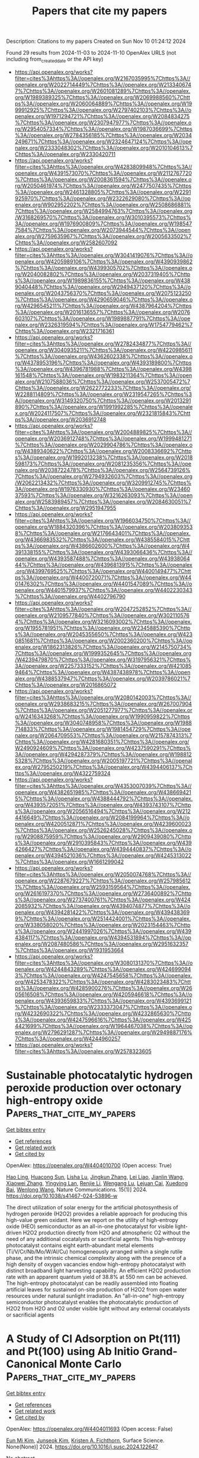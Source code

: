 #+TITLE: Papers that cite my papers
Description: Citations to my papers
Created on Sun Nov 10 01:24:12 2024

Found 29 results from 2024-11-03 to 2024-11-10
OpenAlex URLS (not including from_created_date or the API key)
- [[https://api.openalex.org/works?filter=cites%3Ahttps%3A//openalex.org/W2167035995%7Chttps%3A//openalex.org/W2022714449%7Chttps%3A//openalex.org/W2133406747%7Chttps%3A//openalex.org/W2601081289%7Chttps%3A//openalex.org/W1989389325%7Chttps%3A//openalex.org/W2069988560%7Chttps%3A//openalex.org/W2060064889%7Chttps%3A//openalex.org/W1999912925%7Chttps%3A//openalex.org/W2797402103%7Chttps%3A//openalex.org/W1971294721%7Chttps%3A//openalex.org/W2084834275%7Chttps%3A//openalex.org/W2307947977%7Chttps%3A//openalex.org/W2954057334%7Chttps%3A//openalex.org/W1987036699%7Chttps%3A//openalex.org/W2784356185%7Chttps%3A//openalex.org/W2034249671%7Chttps%3A//openalex.org/W2324647124%7Chttps%3A//openalex.org/W2333048302%7Chttps%3A//openalex.org/W2010104613%7Chttps%3A//openalex.org/W2330420711]]
- [[https://api.openalex.org/works?filter=cites%3Ahttps%3A//openalex.org/W4283809948%7Chttps%3A//openalex.org/W4391573070%7Chttps%3A//openalex.org/W2112767720%7Chttps%3A//openalex.org/W2008361594%7Chttps%3A//openalex.org/W2050461974%7Chttps%3A//openalex.org/W2477507435%7Chttps%3A//openalex.org/W2461328805%7Chttps%3A//openalex.org/W2291925970%7Chttps%3A//openalex.org/W2322629080%7Chttps%3A//openalex.org/W902952202%7Chttps%3A//openalex.org/W2508686881%7Chttps%3A//openalex.org/W2584994763%7Chttps%3A//openalex.org/W3168269570%7Chttps%3A//openalex.org/W3010395573%7Chttps%3A//openalex.org/W1976900809%7Chttps%3A//openalex.org/W1985477584%7Chttps%3A//openalex.org/W2073944544%7Chttps%3A//openalex.org/W2759635967%7Chttps%3A//openalex.org/W2005633502%7Chttps%3A//openalex.org/W2582607092]]
- [[https://api.openalex.org/works?filter=cites%3Ahttps%3A//openalex.org/W3041419076%7Chttps%3A//openalex.org/W4205989106%7Chttps%3A//openalex.org/W4390939862%7Chttps%3A//openalex.org/W4399305702%7Chttps%3A//openalex.org/W2040082802%7Chttps%3A//openalex.org/W2037319405%7Chttps%3A//openalex.org/W1989836155%7Chttps%3A//openalex.org/W4389040448%7Chttps%3A//openalex.org/W2949437120%7Chttps%3A//openalex.org/W2043756370%7Chttps%3A//openalex.org/W2075123250%7Chttps%3A//openalex.org/W4290659046%7Chttps%3A//openalex.org/W4296545211%7Chttps%3A//openalex.org/W4387964204%7Chttps%3A//openalex.org/W2016136557%7Chttps%3A//openalex.org/W2076603107%7Chttps%3A//openalex.org/W1989887791%7Chttps%3A//openalex.org/W2326319594%7Chttps%3A//openalex.org/W1754779462%7Chttps%3A//openalex.org/W2321716361]]
- [[https://api.openalex.org/works?filter=cites%3Ahttps%3A//openalex.org/W2782434877%7Chttps%3A//openalex.org/W3040935211%7Chttps%3A//openalex.org/W4220985611%7Chttps%3A//openalex.org/W4362602338%7Chttps%3A//openalex.org/W4378953196%7Chttps%3A//openalex.org/W4393189800%7Chttps%3A//openalex.org/W4396781988%7Chttps%3A//openalex.org/W4398161548%7Chttps%3A//openalex.org/W1983211364%7Chttps%3A//openalex.org/W2107588036%7Chttps%3A//openalex.org/W2537005472%7Chttps%3A//openalex.org/W2622772233%7Chttps%3A//openalex.org/W2288114809%7Chttps%3A//openalex.org/W2319547265%7Chttps%3A//openalex.org/W3149320750%7Chttps%3A//openalex.org/W2013291890%7Chttps%3A//openalex.org/W1991992285%7Chttps%3A//openalex.org/W2024117507%7Chttps%3A//openalex.org/W2321815843%7Chttps%3A//openalex.org/W2036912748]]
- [[https://api.openalex.org/works?filter=cites%3Ahttps%3A//openalex.org/W2004889825%7Chttps%3A//openalex.org/W2036912748%7Chttps%3A//openalex.org/W1999481271%7Chttps%3A//openalex.org/W2029904786%7Chttps%3A//openalex.org/W4389340622%7Chttps%3A//openalex.org/W2008336692%7Chttps%3A//openalex.org/W1992013238%7Chttps%3A//openalex.org/W2018598173%7Chttps%3A//openalex.org/W2081235356%7Chttps%3A//openalex.org/W2038722478%7Chttps%3A//openalex.org/W2564739126%7Chttps%3A//openalex.org/W2794932603%7Chttps%3A//openalex.org/W2062213432%7Chttps%3A//openalex.org/W3209912745%7Chttps%3A//openalex.org/W1976330930%7Chttps%3A//openalex.org/W2346037593%7Chttps%3A//openalex.org/W3216263093%7Chttps%3A//openalex.org/W2583989457%7Chttps%3A//openalex.org/W2084630051%7Chttps%3A//openalex.org/W2951947955]]
- [[https://api.openalex.org/works?filter=cites%3Ahttps%3A//openalex.org/W1966034750%7Chttps%3A//openalex.org/W1884320396%7Chttps%3A//openalex.org/W2038093538%7Chttps%3A//openalex.org/W2176643401%7Chttps%3A//openalex.org/W4366983532%7Chttps%3A//openalex.org/W4385584015%7Chttps%3A//openalex.org/W4386602600%7Chttps%3A//openalex.org/W4391338155%7Chttps%3A//openalex.org/W4393066436%7Chttps%3A//openalex.org/W4393587488%7Chttps%3A//openalex.org/W4393806444%7Chttps%3A//openalex.org/W4396813915%7Chttps%3A//openalex.org/W4399769525%7Chttps%3A//openalex.org/W4400149477%7Chttps%3A//openalex.org/W4400720071%7Chttps%3A//openalex.org/W4401476302%7Chttps%3A//openalex.org/W4401547089%7Chttps%3A//openalex.org/W4401579937%7Chttps%3A//openalex.org/W4402230343%7Chttps%3A//openalex.org/W4402796790]]
- [[https://api.openalex.org/works?filter=cites%3Ahttps%3A//openalex.org/W2047252852%7Chttps%3A//openalex.org/W2109577840%7Chttps%3A//openalex.org/W3021105764%7Chttps%3A//openalex.org/W3216093002%7Chttps%3A//openalex.org/W1955781951%7Chttps%3A//openalex.org/W2345885390%7Chttps%3A//openalex.org/W2045355650%7Chttps%3A//openalex.org/W4230851681%7Chttps%3A//openalex.org/W2002360200%7Chttps%3A//openalex.org/W1862313826%7Chttps%3A//openalex.org/W2145750734%7Chttps%3A//openalex.org/W1999352645%7Chttps%3A//openalex.org/W4239479870%7Chttps%3A//openalex.org/W3197956321%7Chttps%3A//openalex.org/W2257333152%7Chttps%3A//openalex.org/W4210859464%7Chttps%3A//openalex.org/W4387438978%7Chttps%3A//openalex.org/W4388537947%7Chttps%3A//openalex.org/W2039786021%7Chttps%3A//openalex.org/W2016865072]]
- [[https://api.openalex.org/works?filter=cites%3Ahttps%3A//openalex.org/W2080142003%7Chttps%3A//openalex.org/W2938683215%7Chttps%3A//openalex.org/W267007904%7Chttps%3A//openalex.org/W2051277977%7Chttps%3A//openalex.org/W2416343268%7Chttps%3A//openalex.org/W1990959822%7Chttps%3A//openalex.org/W3040748958%7Chttps%3A//openalex.org/W1988714833%7Chttps%3A//openalex.org/W1981454729%7Chttps%3A//openalex.org/W2064709553%7Chttps%3A//openalex.org/W2157874313%7Chttps%3A//openalex.org/W4281680351%7Chttps%3A//openalex.org/W2490924609%7Chttps%3A//openalex.org/W4237590291%7Chttps%3A//openalex.org/W4294287379%7Chttps%3A//openalex.org/W1988125328%7Chttps%3A//openalex.org/W2005197721%7Chttps%3A//openalex.org/W2795250219%7Chttps%3A//openalex.org/W4394406137%7Chttps%3A//openalex.org/W4322759324]]
- [[https://api.openalex.org/works?filter=cites%3Ahttps%3A//openalex.org/W4353007039%7Chttps%3A//openalex.org/W4382651985%7Chttps%3A//openalex.org/W4386694215%7Chttps%3A//openalex.org/W4388444792%7Chttps%3A//openalex.org/W4393572051%7Chttps%3A//openalex.org/W4393743107%7Chttps%3A//openalex.org/W2056516494%7Chttps%3A//openalex.org/W2124416649%7Chttps%3A//openalex.org/W2084199964%7Chttps%3A//openalex.org/W4200512871%7Chttps%3A//openalex.org/W4239600023%7Chttps%3A//openalex.org/W2526245028%7Chttps%3A//openalex.org/W2908875959%7Chttps%3A//openalex.org/W2909439080%7Chttps%3A//openalex.org/W2910395843%7Chttps%3A//openalex.org/W4394266427%7Chttps%3A//openalex.org/W4394440837%7Chttps%3A//openalex.org/W4394521036%7Chttps%3A//openalex.org/W4245313022%7Chttps%3A//openalex.org/W1661299042]]
- [[https://api.openalex.org/works?filter=cites%3Ahttps%3A//openalex.org/W2050074768%7Chttps%3A//openalex.org/W2287679227%7Chttps%3A//openalex.org/W2579856121%7Chttps%3A//openalex.org/W2593159564%7Chttps%3A//openalex.org/W2616197370%7Chttps%3A//openalex.org/W2736400892%7Chttps%3A//openalex.org/W2737400761%7Chttps%3A//openalex.org/W4242085932%7Chttps%3A//openalex.org/W4394074877%7Chttps%3A//openalex.org/W4394281422%7Chttps%3A//openalex.org/W4394383699%7Chttps%3A//openalex.org/W2514424001%7Chttps%3A//openalex.org/W338058020%7Chttps%3A//openalex.org/W2023154463%7Chttps%3A//openalex.org/W2441997026%7Chttps%3A//openalex.org/W4394384117%7Chttps%3A//openalex.org/W4394531894%7Chttps%3A//openalex.org/W2087480586%7Chttps%3A//openalex.org/W2951632357%7Chttps%3A//openalex.org/W1931953664]]
- [[https://api.openalex.org/works?filter=cites%3Ahttps%3A//openalex.org/W3080131370%7Chttps%3A//openalex.org/W4244843289%7Chttps%3A//openalex.org/W4246990943%7Chttps%3A//openalex.org/W4247545658%7Chttps%3A//openalex.org/W4253478322%7Chttps%3A//openalex.org/W4283023483%7Chttps%3A//openalex.org/W4285900276%7Chttps%3A//openalex.org/W2605616508%7Chttps%3A//openalex.org/W4205946618%7Chttps%3A//openalex.org/W4393659833%7Chttps%3A//openalex.org/W4393699121%7Chttps%3A//openalex.org/W2333373047%7Chttps%3A//openalex.org/W4232690322%7Chttps%3A//openalex.org/W4232865630%7Chttps%3A//openalex.org/W4247596616%7Chttps%3A//openalex.org/W4254421699%7Chttps%3A//openalex.org/W1964467038%7Chttps%3A//openalex.org/W2796291287%7Chttps%3A//openalex.org/W2949887176%7Chttps%3A//openalex.org/W4244960257]]
- [[https://api.openalex.org/works?filter=cites%3Ahttps%3A//openalex.org/W2578323605]]

* Sustainable photocatalytic hydrogen peroxide production over octonary high-entropy oxide  :Papers_that_cite_my_papers:
:PROPERTIES:
:UUID: https://openalex.org/W4404010700
:TOPICS: Photocatalytic Materials for Solar Energy Conversion, Catalytic Nanomaterials, Electrocatalysis for Energy Conversion
:PUBLICATION_DATE: 2024-11-03
:END:    
    
[[elisp:(doi-add-bibtex-entry "https://doi.org/10.1038/s41467-024-53896-w")][Get bibtex entry]] 

- [[elisp:(progn (xref--push-markers (current-buffer) (point)) (oa--referenced-works "https://openalex.org/W4404010700"))][Get references]]
- [[elisp:(progn (xref--push-markers (current-buffer) (point)) (oa--related-works "https://openalex.org/W4404010700"))][Get related work]]
- [[elisp:(progn (xref--push-markers (current-buffer) (point)) (oa--cited-by-works "https://openalex.org/W4404010700"))][Get cited by]]

OpenAlex: https://openalex.org/W4404010700 (Open access: True)
    
[[https://openalex.org/A5102660473][Hao Ling]], [[https://openalex.org/A5081499443][Huacong Sun]], [[https://openalex.org/A5100969022][Lisha Lu]], [[https://openalex.org/A5052843240][Jingkun Zhang]], [[https://openalex.org/A5101643931][Lei Liao]], [[https://openalex.org/A5100736608][Jianlin Wang]], [[https://openalex.org/A5100353428][Xiaowei Zhang]], [[https://openalex.org/A5102018059][Yingying Lan]], [[https://openalex.org/A5100442491][Renjie Li]], [[https://openalex.org/A5042364296][Wengang Lu]], [[https://openalex.org/A5073694478][Lejuan Cai]], [[https://openalex.org/A5077235314][Xuedong Bai]], [[https://openalex.org/A5100344691][Wenlong Wang]], Nature Communications. 15(1)] 2024. https://doi.org/10.1038/s41467-024-53896-w 
     
The direct utilization of solar energy for the artificial photosynthesis of hydrogen peroxide (H2O2) provides a reliable approach for producing this high-value green oxidant. Here we report on the utility of high-entropy oxide (HEO) semiconductor as an all-in-one photocatalyst for visible light-driven H2O2 production directly from H2O and atmospheric O2 without the need of any additional cocatalysts or sacrificial agents. This high-entropy photocatalyst contains eight earth-abundant metal elements (Ti/V/Cr/Nb/Mo/W/Al/Cu) homogeneously arranged within a single rutile phase, and the intrinsic chemical complexity along with the presence of a high density of oxygen vacancies endow high-entropy photocatalyst with distinct broadband light harvesting capability. An efficient H2O2 production rate with an apparent quantum yield of 38.8% at 550 nm can be achieved. The high-entropy photocatalyst can be readily assembled into floating artificial leaves for sustained on-site production of H2O2 from open water resources under natural sunlight irradiation. An "all-in-one" high-entropy semiconductor photocatalyst enables the photocatalytic production of H2O2 from H2O and O2 under visible light without any external cocatalysts or sacrificial agents    

    

* A Study of Cl Adsorption on Pt(111) and Pt(100) using Ab Initio Grand-Canonical Monte Carlo  :Papers_that_cite_my_papers:
:PROPERTIES:
:UUID: https://openalex.org/W4404011693
:TOPICS: Advancements in Density Functional Theory, Catalytic Nanomaterials, Nanomaterials and Nanotechnology Research
:PUBLICATION_DATE: 2024-11-01
:END:    
    
[[elisp:(doi-add-bibtex-entry "https://doi.org/10.1016/j.susc.2024.122647")][Get bibtex entry]] 

- [[elisp:(progn (xref--push-markers (current-buffer) (point)) (oa--referenced-works "https://openalex.org/W4404011693"))][Get references]]
- [[elisp:(progn (xref--push-markers (current-buffer) (point)) (oa--related-works "https://openalex.org/W4404011693"))][Get related work]]
- [[elisp:(progn (xref--push-markers (current-buffer) (point)) (oa--cited-by-works "https://openalex.org/W4404011693"))][Get cited by]]

OpenAlex: https://openalex.org/W4404011693 (Open access: False)
    
[[https://openalex.org/A5100656601][Eun Mi Kim]], [[https://openalex.org/A5100698868][Junseok Kim]], [[https://openalex.org/A5068546520][Kristen A. Fichthorn]], Surface Science. None(None)] 2024. https://doi.org/10.1016/j.susc.2024.122647 
     
No abstract    

    

* Establishing Key Process Design Considerations for Carbon Capture, Utilization and Storage (CCUS) Towards Decarbonization of Existing Assets Operations  :Papers_that_cite_my_papers:
:PROPERTIES:
:UUID: https://openalex.org/W4404014042
:TOPICS: Carbon Dioxide Capture and Storage Technologies, Catalytic Carbon Dioxide Hydrogenation, Membrane Gas Separation Technology
:PUBLICATION_DATE: 2024-11-04
:END:    
    
[[elisp:(doi-add-bibtex-entry "https://doi.org/10.2118/221884-ms")][Get bibtex entry]] 

- [[elisp:(progn (xref--push-markers (current-buffer) (point)) (oa--referenced-works "https://openalex.org/W4404014042"))][Get references]]
- [[elisp:(progn (xref--push-markers (current-buffer) (point)) (oa--related-works "https://openalex.org/W4404014042"))][Get related work]]
- [[elisp:(progn (xref--push-markers (current-buffer) (point)) (oa--cited-by-works "https://openalex.org/W4404014042"))][Get cited by]]

OpenAlex: https://openalex.org/W4404014042 (Open access: False)
    
[[https://openalex.org/A5033238521][Muhammad Zakwan Mohd Sahak]], [[https://openalex.org/A5068586989][Masniroszaime Md Zain]], [[https://openalex.org/A5015143523][Azila Alias]], [[https://openalex.org/A5073127708][Muhammad Yazid Bin Zulkifli]], [[https://openalex.org/A5028846514][Sohrab Rohani]], [[https://openalex.org/A5028065244][Khairul Rostani]], No host. None(None)] 2024. https://doi.org/10.2118/221884-ms 
     
Abstract With the net zero emission (NZE) commitment by 2050 following COP26 being pledged by country and industrial leaders, the technology focus for CCUS has shifted from high-CO2 gas field development to also include capturing CO2 from other industrial emission sources e.g. flaring and gas turbines. With the expanding scopes, careful consideration especially from process design perspective needs to be taken to ensure the overall CCUS conceptual design is techno-commercially feasible and viable to meet the CCUS end target and NZE aspiration in the long term. Process design intent shall start with the input-output specifications, where main input specifications would be looking at source or CCUS fluid (e.g. gas field/flare stack etc.) which will determine the type of CO2 capture technology required. Target output usage (storage/ utilization) will affect the tail-end process design, since both require different process setup. Other considerations would also be: (1) location (onshore vs offshore) which will affect the facilities network and logistics, (2) contaminants such as SOx and NOx which will determine other treatment requirements and affect the final use of the separated CO2-rich stream (utilization, storage strategy), and (3) material selection for the mixed contaminants stream. Depending on the concentration of CO2 in the source, a series of treatment steps may be required to get the optimum recovery for further utilization and storage. The presence of other contaminants is also discussed, which may affect the overall CCUS processes. Method to either utilize the separated CO2 stream or injection to reservoir for storage is also explored. An integrated approach is required to ensure a successful CCUS process design from start to end. Challenges and lesson-learnt from a conceptual CCUS system are analyzed including technology maturation, presence of other contaminants and final use of CO2-based products/storage. The technical and commercial aspects associated with each technology are also addressed. Key design elements are proposed with aspiration of a successful CCUS implementation in reducing future carbon footprint and realizing NZE aspiration and decarbonization goal, requiring planning for end-to-end solutions.    

    

* Margaret: Streamlining Research Productivity Analysis in Colombia with an R Package for GrupLAC Integration  :Papers_that_cite_my_papers:
:PROPERTIES:
:UUID: https://openalex.org/W4404027754
:TOPICS: Bibliometric Analysis and Research Evaluation, Impact of Big Data Analytics on Business Performance
:PUBLICATION_DATE: 2024-11-04
:END:    
    
[[elisp:(doi-add-bibtex-entry "https://doi.org/10.29173/istl2777")][Get bibtex entry]] 

- [[elisp:(progn (xref--push-markers (current-buffer) (point)) (oa--referenced-works "https://openalex.org/W4404027754"))][Get references]]
- [[elisp:(progn (xref--push-markers (current-buffer) (point)) (oa--related-works "https://openalex.org/W4404027754"))][Get related work]]
- [[elisp:(progn (xref--push-markers (current-buffer) (point)) (oa--cited-by-works "https://openalex.org/W4404027754"))][Get cited by]]

OpenAlex: https://openalex.org/W4404027754 (Open access: True)
    
[[https://openalex.org/A5065807756][Sebastián Robledo]], [[https://openalex.org/A5099106189][Bryan Arias]], [[https://openalex.org/A5060984514][C García]], [[https://openalex.org/A5062450951][Ingrid Durley Torres]], [[https://openalex.org/A5085239964][Martha Zuluaga]], Issues in Science and Technology Librarianship. None(108)] 2024. https://doi.org/10.29173/istl2777 
     
Margaret is an advanced R package designed to systematically extract and consolidate data pertaining to research outputs (such as publications, books, book chapters, and conference presentations) of scientific groups from the GrupLAC platform, an online application managed by Minciencias in Colombia for the registration and updating of researcher and research group information in the fields of science, technology, and innovation. The challenge of monitoring and evaluating scientific production across various web platforms presents a substantial barrier to universities in tracking their contributions effectively. To address this challenge, Margaret accepts a designated list of links corresponding to university-affiliated research groups within GrupLAC. Utilizing web-scraping techniques, the package retrieves and compiles this data into a comprehensive XLSX file. This file encompasses information across 51 distinct categories of research products, enabling research directors to meticulously assess, monitor, and enhance various strategies that aim to augment the production, quality, and impact of scientific outputs. The Shiny application is publicly accessible and can be accessed via the following link: https://ucatolicaluisamigo-investigaciones.shinyapps.io/margaret/    

    

* Nucleotide coordinated polymers, a ROS-based immunomodulatory antimicrobial, doubly kill Pseudomonas aeruginosa biofilms of implant infections  :Papers_that_cite_my_papers:
:PROPERTIES:
:UUID: https://openalex.org/W4404028972
:TOPICS: Nanomaterials with Enzyme-Like Characteristics, Nanotechnology and Imaging for Cancer Therapy and Diagnosis, DNA Nanotechnology and Bioanalytical Applications
:PUBLICATION_DATE: 2024-11-04
:END:    
    
[[elisp:(doi-add-bibtex-entry "https://doi.org/10.1016/j.bioactmat.2024.10.026")][Get bibtex entry]] 

- [[elisp:(progn (xref--push-markers (current-buffer) (point)) (oa--referenced-works "https://openalex.org/W4404028972"))][Get references]]
- [[elisp:(progn (xref--push-markers (current-buffer) (point)) (oa--related-works "https://openalex.org/W4404028972"))][Get related work]]
- [[elisp:(progn (xref--push-markers (current-buffer) (point)) (oa--cited-by-works "https://openalex.org/W4404028972"))][Get cited by]]

OpenAlex: https://openalex.org/W4404028972 (Open access: False)
    
[[https://openalex.org/A5002312094][Jinghuang Chen]], [[https://openalex.org/A5058226962][XiaoChen Tang]], [[https://openalex.org/A5065359067][Qihan Sun]], [[https://openalex.org/A5045337635][Xin Ji]], [[https://openalex.org/A5100663086][Xingbo Wang]], [[https://openalex.org/A5100634502][Zhendong Liu]], [[https://openalex.org/A5072813429][Xu Dong Zhang]], [[https://openalex.org/A5102223775][Hai-Jiao Xu]], [[https://openalex.org/A5101411514][Fan Yang]], [[https://openalex.org/A5100428994][Jian Sun]], [[https://openalex.org/A5089150493][Xiurong Yang]], Bioactive Materials. 44(None)] 2024. https://doi.org/10.1016/j.bioactmat.2024.10.026 
     
No abstract    

    

* Point-defect-induced electronic polarization to enhance H* generation for removal of bisphenol A  :Papers_that_cite_my_papers:
:PROPERTIES:
:UUID: https://openalex.org/W4404029498
:TOPICS: Photocatalytic Materials for Solar Energy Conversion, Catalytic Nanomaterials, Electrocatalysis for Energy Conversion
:PUBLICATION_DATE: 2024-11-01
:END:    
    
[[elisp:(doi-add-bibtex-entry "https://doi.org/10.1016/j.renene.2024.121814")][Get bibtex entry]] 

- [[elisp:(progn (xref--push-markers (current-buffer) (point)) (oa--referenced-works "https://openalex.org/W4404029498"))][Get references]]
- [[elisp:(progn (xref--push-markers (current-buffer) (point)) (oa--related-works "https://openalex.org/W4404029498"))][Get related work]]
- [[elisp:(progn (xref--push-markers (current-buffer) (point)) (oa--cited-by-works "https://openalex.org/W4404029498"))][Get cited by]]

OpenAlex: https://openalex.org/W4404029498 (Open access: False)
    
[[https://openalex.org/A5065742052][Huajing Zhou]], [[https://openalex.org/A5006253584][T.J. Li]], [[https://openalex.org/A5058651060][F M Zhang]], [[https://openalex.org/A5016826197][Faze Chen]], [[https://openalex.org/A5021934241][Zilian Liu]], [[https://openalex.org/A5101542092][Rongrong Miao]], [[https://openalex.org/A5022951306][Qingqing Guan]], [[https://openalex.org/A5101298125][Lingxiang Zhao]], [[https://openalex.org/A5081569981][Liang He]], Renewable Energy. None(None)] 2024. https://doi.org/10.1016/j.renene.2024.121814 
     
No abstract    

    

* Microenvironment regulation to synthesize sub-3 nm Pt-based high-entropy alloy nanoparticles enabling compressed lattice to boost electrocatalysis  :Papers_that_cite_my_papers:
:PROPERTIES:
:UUID: https://openalex.org/W4404032861
:TOPICS: Electrocatalysis for Energy Conversion, High-Entropy Alloys: Novel Designs and Properties, Memristive Devices for Neuromorphic Computing
:PUBLICATION_DATE: 2024-11-01
:END:    
    
[[elisp:(doi-add-bibtex-entry "https://doi.org/10.1016/j.apcatb.2024.124775")][Get bibtex entry]] 

- [[elisp:(progn (xref--push-markers (current-buffer) (point)) (oa--referenced-works "https://openalex.org/W4404032861"))][Get references]]
- [[elisp:(progn (xref--push-markers (current-buffer) (point)) (oa--related-works "https://openalex.org/W4404032861"))][Get related work]]
- [[elisp:(progn (xref--push-markers (current-buffer) (point)) (oa--cited-by-works "https://openalex.org/W4404032861"))][Get cited by]]

OpenAlex: https://openalex.org/W4404032861 (Open access: False)
    
[[https://openalex.org/A5102907838][Zhiyin Huang]], [[https://openalex.org/A5091031730][Yuqin Peng]], [[https://openalex.org/A5102611717][Lixin Xing]], [[https://openalex.org/A5000314937][M. Xu]], [[https://openalex.org/A5062822344][Meng Fang]], [[https://openalex.org/A5090943778][Huiqi Xie]], [[https://openalex.org/A5100730420][Jiamin Li]], [[https://openalex.org/A5060114892][Yangdong Zhou]], [[https://openalex.org/A5112882330][Puwei Wu]], [[https://openalex.org/A5100387097][Ning Wang]], [[https://openalex.org/A5049507054][Chunmei Tang]], [[https://openalex.org/A5000272762][Mingjie Wu]], [[https://openalex.org/A5019056876][Liguang Wang]], [[https://openalex.org/A5010821432][Siyu Ye]], [[https://openalex.org/A5050325200][Lei Du]], Applied Catalysis B Environment and Energy. None(None)] 2024. https://doi.org/10.1016/j.apcatb.2024.124775 
     
No abstract    

    

* Highly Accurate and Robust Constraint-Based Orbital-Optimized Core Excitations  :Papers_that_cite_my_papers:
:PROPERTIES:
:UUID: https://openalex.org/W4404033915
:TOPICS: Advancements in Density Functional Theory, Surface Analysis and Electron Spectroscopy Techniques, Accelerating Materials Innovation through Informatics
:PUBLICATION_DATE: 2024-11-04
:END:    
    
[[elisp:(doi-add-bibtex-entry "https://doi.org/10.1021/acs.jpca.4c04139")][Get bibtex entry]] 

- [[elisp:(progn (xref--push-markers (current-buffer) (point)) (oa--referenced-works "https://openalex.org/W4404033915"))][Get references]]
- [[elisp:(progn (xref--push-markers (current-buffer) (point)) (oa--related-works "https://openalex.org/W4404033915"))][Get related work]]
- [[elisp:(progn (xref--push-markers (current-buffer) (point)) (oa--cited-by-works "https://openalex.org/W4404033915"))][Get cited by]]

OpenAlex: https://openalex.org/W4404033915 (Open access: True)
    
[[https://openalex.org/A5070510745][Yannick Lemke]], [[https://openalex.org/A5065391607][Jörg Kußmann]], [[https://openalex.org/A5015872488][Christian Ochsenfeld]], The Journal of Physical Chemistry A. None(None)] 2024. https://doi.org/10.1021/acs.jpca.4c04139  ([[https://pubs.acs.org/doi/pdf/10.1021/acs.jpca.4c04139?ref=article_openPDF][pdf]])
     
We adapt our recently developed constraint-based orbital-optimized excited-state method (COOX) for the computation of core excitations. COOX is a constrained density functional theory (cDFT) approach based on excitation amplitudes from linear-response time-dependent DFT (LR-TDDFT), and has been shown to provide accurate excitation energies and excited-state properties for valence excitations within a spin-restricted formalism. To extend COOX to core-excited states, we introduce a spin-unrestricted variant which allows us to obtain orbital-optimized core excitations with a single constraint. Using a triplet purification scheme in combination with the constrained unrestricted Hartree–Fock formalism, scalar-relativistic zero-order regular approximation corrections, and a semiempirical treatment of spin–orbit coupling, COOX is shown to produce highly accurate results for K- and L-edge excitations of second- and third-period atoms with subelectronvolt errors despite being based on LR-TDDFT, for which core excitations pose a well-known challenge. L- and M-edge excitations of heavier atoms up to uranium are also computationally feasible and numerically stable, but may require more advanced treatment of relativistic effects. Furthermore, COOX is shown to perform on par with or better than the popular ΔSCF approach while exhibiting more robust convergence, highlighting it as a promising tool for inexpensive and accurate simulations of X-ray absorption spectra.    

    

* Microenvironment Control over Electrocatalytic Activity of g-C3N4/2H-MoS2 Superlattice-like Heterostructures for Hydrogen Evolution  :Papers_that_cite_my_papers:
:PROPERTIES:
:UUID: https://openalex.org/W4404043326
:TOPICS: Photocatalytic Materials for Solar Energy Conversion, Two-Dimensional Materials, Two-Dimensional Transition Metal Carbides and Nitrides (MXenes)
:PUBLICATION_DATE: 2024-11-04
:END:    
    
[[elisp:(doi-add-bibtex-entry "https://doi.org/10.1021/acs.inorgchem.4c03492")][Get bibtex entry]] 

- [[elisp:(progn (xref--push-markers (current-buffer) (point)) (oa--referenced-works "https://openalex.org/W4404043326"))][Get references]]
- [[elisp:(progn (xref--push-markers (current-buffer) (point)) (oa--related-works "https://openalex.org/W4404043326"))][Get related work]]
- [[elisp:(progn (xref--push-markers (current-buffer) (point)) (oa--cited-by-works "https://openalex.org/W4404043326"))][Get cited by]]

OpenAlex: https://openalex.org/W4404043326 (Open access: False)
    
[[https://openalex.org/A5077276465][Xiaorong Gan]], [[https://openalex.org/A5009243555][Liqun Ye]], [[https://openalex.org/A5017605440][Huimin Zhao]], [[https://openalex.org/A5045818251][Dangyuan Lei]], [[https://openalex.org/A5066853595][Yanhui Ao]], [[https://openalex.org/A5103489835][Dan Zhao]], [[https://openalex.org/A5049129847][Peifang Wang]], Inorganic Chemistry. None(None)] 2024. https://doi.org/10.1021/acs.inorgchem.4c03492 
     
Microenvironments in heterogeneous catalysis have been recognized as equally important as the types and amounts of active sites for regulating catalytic activity. Two-dimensional (2D) nanospaces between van der Waals (vdW) gaps of layered materials provide an ideal microenvironment to create novel functionalities. Here, we explore a facile method for fabricating g-C3N4/2H-MoS2 superlattice-like heterostructures based on thermochemical intercalation and polymerization reactions of formamide within enlarged vdW gaps of 2H-MoS2 nanosheets without any transfer process. DFT calculations demonstrate that the interlayer electron–electron correlations due to the intercalation effect of g-C3N4, rather than high-κ dielectric environments, lead to the improvement of intrinsic conductivity of 2H-MoS2 nanosheets. As the proof of concept in applications for the electrocatalysis field, the heterostructure for hydrogen electrochemical reaction (HER) exhibits high stability and catalytic activity in both acid and alkaline media, such as a quite low onset overpotential of 98 mV, a high exchange current density of 77.6 μA cm–2, and a small Tafel slope (52.9 mV dec–1) in an acid medium. The enhanced HER activity is attributed to the improved conductivity and nanoconfinement effect of 2D nanospaces that decrease the reaction activation energy and activate the inert basal planes.    

    

* Prediction of CO2 Storage in Different Geological Conditions Based on Machine Learning  :Papers_that_cite_my_papers:
:PROPERTIES:
:UUID: https://openalex.org/W4404048617
:TOPICS: Carbon Dioxide Sequestration in Geological Formations, Characterization of Shale Gas Pore Structure, Anaerobic Methane Oxidation and Gas Hydrates
:PUBLICATION_DATE: 2024-11-03
:END:    
    
[[elisp:(doi-add-bibtex-entry "https://doi.org/10.1021/acs.energyfuels.4c04274")][Get bibtex entry]] 

- [[elisp:(progn (xref--push-markers (current-buffer) (point)) (oa--referenced-works "https://openalex.org/W4404048617"))][Get references]]
- [[elisp:(progn (xref--push-markers (current-buffer) (point)) (oa--related-works "https://openalex.org/W4404048617"))][Get related work]]
- [[elisp:(progn (xref--push-markers (current-buffer) (point)) (oa--cited-by-works "https://openalex.org/W4404048617"))][Get cited by]]

OpenAlex: https://openalex.org/W4404048617 (Open access: False)
    
[[https://openalex.org/A5100773527][Ming Liu]], [[https://openalex.org/A5101981008][Zhen Li]], [[https://openalex.org/A5100612744][Qi Jing]], [[https://openalex.org/A5046096108][Ying Meng]], [[https://openalex.org/A5081915564][Jixian Zhou]], [[https://openalex.org/A5083398610][Mingcheng Ni]], [[https://openalex.org/A5081101199][Xianmin Zhou]], [[https://openalex.org/A5025903542][Hao Chen]], Energy & Fuels. None(None)] 2024. https://doi.org/10.1021/acs.energyfuels.4c04274 
     
No abstract    

    

* Prediction of Holey Graphyne-Supported Single Atom Catalyst for Nitrogen Reduction Reaction by Interpretable Machine Learning and First-Principles Calculations  :Papers_that_cite_my_papers:
:PROPERTIES:
:UUID: https://openalex.org/W4404060333
:TOPICS: Ammonia Synthesis and Electrocatalysis, Accelerating Materials Innovation through Informatics, Photocatalytic Materials for Solar Energy Conversion
:PUBLICATION_DATE: 2024-11-01
:END:    
    
[[elisp:(doi-add-bibtex-entry "https://doi.org/10.1016/j.surfin.2024.105401")][Get bibtex entry]] 

- [[elisp:(progn (xref--push-markers (current-buffer) (point)) (oa--referenced-works "https://openalex.org/W4404060333"))][Get references]]
- [[elisp:(progn (xref--push-markers (current-buffer) (point)) (oa--related-works "https://openalex.org/W4404060333"))][Get related work]]
- [[elisp:(progn (xref--push-markers (current-buffer) (point)) (oa--cited-by-works "https://openalex.org/W4404060333"))][Get cited by]]

OpenAlex: https://openalex.org/W4404060333 (Open access: False)
    
[[https://openalex.org/A5102349289][Dian Zheng]], [[https://openalex.org/A5003950228][Fei Deng]], [[https://openalex.org/A5089793356][Jing Xu]], [[https://openalex.org/A5100431703][Wei Liu]], Surfaces and Interfaces. None(None)] 2024. https://doi.org/10.1016/j.surfin.2024.105401 
     
No abstract    

    

* Atomic catalysis meets heterostructure synergy: Unveiling the trifunctional efficacy of transition Metal@WS2/ReSe2  :Papers_that_cite_my_papers:
:PROPERTIES:
:UUID: https://openalex.org/W4404060959
:TOPICS: Electrocatalysis for Energy Conversion, Two-Dimensional Materials, Photocatalytic Materials for Solar Energy Conversion
:PUBLICATION_DATE: 2024-11-05
:END:    
    
[[elisp:(doi-add-bibtex-entry "https://doi.org/10.1016/j.ijhydene.2024.10.377")][Get bibtex entry]] 

- [[elisp:(progn (xref--push-markers (current-buffer) (point)) (oa--referenced-works "https://openalex.org/W4404060959"))][Get references]]
- [[elisp:(progn (xref--push-markers (current-buffer) (point)) (oa--related-works "https://openalex.org/W4404060959"))][Get related work]]
- [[elisp:(progn (xref--push-markers (current-buffer) (point)) (oa--cited-by-works "https://openalex.org/W4404060959"))][Get cited by]]

OpenAlex: https://openalex.org/W4404060959 (Open access: False)
    
[[https://openalex.org/A5049443641][Xudong Hu]], [[https://openalex.org/A5104297230][Jingyi Shang]], [[https://openalex.org/A5100415877][Shuang Li]], [[https://openalex.org/A5030617408][Jun Long]], [[https://openalex.org/A5070591558][Shi‐Bo Cheng]], [[https://openalex.org/A5031155685][Saad Ahmed]], [[https://openalex.org/A5100371335][Sheng Wang]], [[https://openalex.org/A5000615705][Usman Farooq]], International Journal of Hydrogen Energy. 93(None)] 2024. https://doi.org/10.1016/j.ijhydene.2024.10.377 
     
No abstract    

    

* High-valence Co deposition based on selfcatalysis of lattice Mn doping for robust acid water oxidation  :Papers_that_cite_my_papers:
:PROPERTIES:
:UUID: https://openalex.org/W4404061006
:TOPICS: Electrocatalysis for Energy Conversion, Catalytic Nanomaterials, Aqueous Zinc-Ion Battery Technology
:PUBLICATION_DATE: 2024-11-01
:END:    
    
[[elisp:(doi-add-bibtex-entry "https://doi.org/10.1016/j.jechem.2024.10.043")][Get bibtex entry]] 

- [[elisp:(progn (xref--push-markers (current-buffer) (point)) (oa--referenced-works "https://openalex.org/W4404061006"))][Get references]]
- [[elisp:(progn (xref--push-markers (current-buffer) (point)) (oa--related-works "https://openalex.org/W4404061006"))][Get related work]]
- [[elisp:(progn (xref--push-markers (current-buffer) (point)) (oa--cited-by-works "https://openalex.org/W4404061006"))][Get cited by]]

OpenAlex: https://openalex.org/W4404061006 (Open access: False)
    
[[https://openalex.org/A5028827676][Ning Yu]], [[https://openalex.org/A5075396691][Fuli Wang]], [[https://openalex.org/A5103106064][Xinying Jiang]], [[https://openalex.org/A5111134117][Jin‐Long Tan]], [[https://openalex.org/A5043084960][Mirabbos Hojamberdiev]], [[https://openalex.org/A5010585887][Han Hu]], [[https://openalex.org/A5062331341][Yong‐Ming Chai]], [[https://openalex.org/A5100746745][Bin Dong]], Journal of Energy Chemistry. None(None)] 2024. https://doi.org/10.1016/j.jechem.2024.10.043 
     
No abstract    

    

* N-doped porous graphite with multilevel pore defects and ultra-high conductivity anchoring Pt nanoparticles for proton exchange membrane water electrolyzers  :Papers_that_cite_my_papers:
:PROPERTIES:
:UUID: https://openalex.org/W4404061024
:TOPICS: Fuel Cell Membrane Technology, Electrocatalysis for Energy Conversion, Hydrogen Energy Systems and Technologies
:PUBLICATION_DATE: 2024-11-01
:END:    
    
[[elisp:(doi-add-bibtex-entry "https://doi.org/10.1016/j.jechem.2024.10.041")][Get bibtex entry]] 

- [[elisp:(progn (xref--push-markers (current-buffer) (point)) (oa--referenced-works "https://openalex.org/W4404061024"))][Get references]]
- [[elisp:(progn (xref--push-markers (current-buffer) (point)) (oa--related-works "https://openalex.org/W4404061024"))][Get related work]]
- [[elisp:(progn (xref--push-markers (current-buffer) (point)) (oa--cited-by-works "https://openalex.org/W4404061024"))][Get cited by]]

OpenAlex: https://openalex.org/W4404061024 (Open access: False)
    
[[https://openalex.org/A5103434991][Yu Hao]], [[https://openalex.org/A5049386942][Dongfang Chen]], [[https://openalex.org/A5058858621][Guangxin Yang]], [[https://openalex.org/A5102133183][Song Hu]], [[https://openalex.org/A5102601497][Shunyu Wang]], [[https://openalex.org/A5007310188][Pucheng Pei]], [[https://openalex.org/A5017801914][Jinkai Hao]], [[https://openalex.org/A5004659338][Xiaoming Xu]], Journal of Energy Chemistry. None(None)] 2024. https://doi.org/10.1016/j.jechem.2024.10.041 
     
No abstract    

    

* A Bond-Based Machine Learning Model for Molecular Polarizabilities and A Priori Raman Spectra  :Papers_that_cite_my_papers:
:PROPERTIES:
:UUID: https://openalex.org/W4404061157
:TOPICS: Accelerating Materials Innovation through Informatics, Computational Methods in Drug Discovery, Protein Structure Prediction and Analysis
:PUBLICATION_DATE: 2024-11-05
:END:    
    
[[elisp:(doi-add-bibtex-entry "https://doi.org/10.1021/acs.jctc.4c01086")][Get bibtex entry]] 

- [[elisp:(progn (xref--push-markers (current-buffer) (point)) (oa--referenced-works "https://openalex.org/W4404061157"))][Get references]]
- [[elisp:(progn (xref--push-markers (current-buffer) (point)) (oa--related-works "https://openalex.org/W4404061157"))][Get related work]]
- [[elisp:(progn (xref--push-markers (current-buffer) (point)) (oa--cited-by-works "https://openalex.org/W4404061157"))][Get cited by]]

OpenAlex: https://openalex.org/W4404061157 (Open access: False)
    
[[https://openalex.org/A5078673012][Jakub K. Sowa]], [[https://openalex.org/A5000410825][Peter J. Rossky]], Journal of Chemical Theory and Computation. None(None)] 2024. https://doi.org/10.1021/acs.jctc.4c01086 
     
The use of machine learning (ML) algorithms in molecular simulations has become commonplace in recent years. There now exists, for instance, a multitude of ML force field algorithms that have enabled simulations approaching ab initio level accuracy at time scales and system sizes that significantly exceed what is otherwise possible with traditional methods. Far fewer algorithms exist for predicting rotationally equivariant, tensorial properties such as the electric polarizability. Here, we introduce a kernel ridge regression algorithm for machine learning of the polarizability tensor. This algorithm is based on the bond polarizability model and allows prediction of the tensor components at the cost similar to that of scalar quantities. We subsequently show the utility of this algorithm by simulating gas phase Raman spectra of biphenyl and malonaldehyde using classical molecular dynamics simulations of these systems performed with the recently developed MACE-OFF23 potential. The calculated spectra are shown to agree very well with the experiments and thus confirm the expediency of our algorithm as well as the accuracy of the used force field. More generally, this work demonstrates the potential of physics-informed approaches to yield simple yet effective machine learning algorithms for molecular properties.    

    

* Covariant Jacobi-Legendre expansion for total energy calculations within the projector augmented wave formalism  :Papers_that_cite_my_papers:
:PROPERTIES:
:UUID: https://openalex.org/W4404061393
:TOPICS: Many-Body Physics with Ultracold Gases, Characterization of Chaotic Quantum Dynamics and Structures, Computational Chemistry and Polymer Physics
:PUBLICATION_DATE: 2024-11-05
:END:    
    
[[elisp:(doi-add-bibtex-entry "https://doi.org/10.1103/physrevb.110.184106")][Get bibtex entry]] 

- [[elisp:(progn (xref--push-markers (current-buffer) (point)) (oa--referenced-works "https://openalex.org/W4404061393"))][Get references]]
- [[elisp:(progn (xref--push-markers (current-buffer) (point)) (oa--related-works "https://openalex.org/W4404061393"))][Get related work]]
- [[elisp:(progn (xref--push-markers (current-buffer) (point)) (oa--cited-by-works "https://openalex.org/W4404061393"))][Get cited by]]

OpenAlex: https://openalex.org/W4404061393 (Open access: False)
    
[[https://openalex.org/A5086804230][Bruno Focassio]], [[https://openalex.org/A5024468622][Michelangelo Domina]], [[https://openalex.org/A5037319767][Urvesh Patil]], [[https://openalex.org/A5025482578][A. Fazzio]], [[https://openalex.org/A5049903688][Stefano Sanvito]], Physical review. B./Physical review. B. 110(18)] 2024. https://doi.org/10.1103/physrevb.110.184106 
     
No abstract    

    

* Harnessing the Potential of Machine Learning to Optimize the Activity of Cu-Based Dual Atom Catalysts for CO2 Reduction Reaction  :Papers_that_cite_my_papers:
:PROPERTIES:
:UUID: https://openalex.org/W4404061779
:TOPICS: Electrochemical Reduction of CO2 to Fuels, Accelerating Materials Innovation through Informatics, Catalytic Nanomaterials
:PUBLICATION_DATE: 2024-11-05
:END:    
    
[[elisp:(doi-add-bibtex-entry "https://doi.org/10.1021/acsmaterialslett.4c01208")][Get bibtex entry]] 

- [[elisp:(progn (xref--push-markers (current-buffer) (point)) (oa--referenced-works "https://openalex.org/W4404061779"))][Get references]]
- [[elisp:(progn (xref--push-markers (current-buffer) (point)) (oa--related-works "https://openalex.org/W4404061779"))][Get related work]]
- [[elisp:(progn (xref--push-markers (current-buffer) (point)) (oa--cited-by-works "https://openalex.org/W4404061779"))][Get cited by]]

OpenAlex: https://openalex.org/W4404061779 (Open access: False)
    
[[https://openalex.org/A5090590044][A. Das]], [[https://openalex.org/A5041653256][Diptendu Roy]], [[https://openalex.org/A5000215590][Souvik Manna]], [[https://openalex.org/A5018218171][Biswarup Pathak]], ACS Materials Letters. None(None)] 2024. https://doi.org/10.1021/acsmaterialslett.4c01208 
     
No abstract    

    

* A Guideline for Cross-Sector Coupling of Carbon Capture Technologies  :Papers_that_cite_my_papers:
:PROPERTIES:
:UUID: https://openalex.org/W4404062213
:TOPICS: Carbon Dioxide Capture and Storage Technologies, Chemical-Looping Technologies, Catalytic Carbon Dioxide Hydrogenation
:PUBLICATION_DATE: 2024-11-03
:END:    
    
[[elisp:(doi-add-bibtex-entry "https://doi.org/10.3390/gases4040021")][Get bibtex entry]] 

- [[elisp:(progn (xref--push-markers (current-buffer) (point)) (oa--referenced-works "https://openalex.org/W4404062213"))][Get references]]
- [[elisp:(progn (xref--push-markers (current-buffer) (point)) (oa--related-works "https://openalex.org/W4404062213"))][Get related work]]
- [[elisp:(progn (xref--push-markers (current-buffer) (point)) (oa--cited-by-works "https://openalex.org/W4404062213"))][Get cited by]]

OpenAlex: https://openalex.org/W4404062213 (Open access: True)
    
[[https://openalex.org/A5073340109][Hossein Asgharian]], [[https://openalex.org/A5114523886][Ali Yahyaee]], [[https://openalex.org/A5075017391][Chungen Yin]], [[https://openalex.org/A5035460058][Vincenzo Liso]], [[https://openalex.org/A5049614833][Mads Pagh Nielsen]], [[https://openalex.org/A5086777531][Florin Iov]], Gases. 4(4)] 2024. https://doi.org/10.3390/gases4040021 
     
Many governments around the world have taken action to utilise carbon capture (CC) technologies to reduce CO2 emissions. This technology is particularly important to reduce unavoidable emissions from industries like cement plants, oil refineries, etc. The available literature in the public domain explores this theme from two distinct perspectives. The first category of papers focuses only on modelling the CC plants by investigating the details of the processes to separate CO2 from other gas components without considering the industrial applications and synergies between sectors. On the other hand, the second category investigates the required infrastructure that must be put in place to allow a suitable integration without considering the specific particularities of each carbon capture technology. This review gives a comprehensive guideline for the implementation of CC technologies for any given application while also considering the coupling between different energy sectors such as heating, power generation, etc. It also identifies the research gaps within this field, based on the existing literature. Moreover, it delves into various aspects and characteristics of these technologies, while comparing their energy penalties with the minimum work required for CO2 separation. Additionally, this review investigates the main industrial sectors with CC potential, the necessary transportation infrastructure from the point sources to the end users, and the needs and characteristics of storage facilities, as well as the utilisation of CO2 as a feedstock. Finally, an overview of the computation tools for CC processes and guidelines for their utilisation is given. The guidelines presented in this paper are the first attempt to provide a comprehensive overview of the technologies, and their requirements, needed to achieve the cross-sector coupling of CC plants for a wide range of applications. It is strongly believed that these guidelines will benefit all stakeholders in the value chain while enabling an accelerated deployment of these technologies.    

    

* Surface‐Interface Engineering of Electrocatalysts for Two‐Electron Water Oxidation Reaction to Produce H2O2  :Papers_that_cite_my_papers:
:PROPERTIES:
:UUID: https://openalex.org/W4404068129
:TOPICS: Electrocatalysis for Energy Conversion, Photocatalytic Materials for Solar Energy Conversion, Fuel Cell Membrane Technology
:PUBLICATION_DATE: 2024-11-05
:END:    
    
[[elisp:(doi-add-bibtex-entry "https://doi.org/10.1002/adfm.202413243")][Get bibtex entry]] 

- [[elisp:(progn (xref--push-markers (current-buffer) (point)) (oa--referenced-works "https://openalex.org/W4404068129"))][Get references]]
- [[elisp:(progn (xref--push-markers (current-buffer) (point)) (oa--related-works "https://openalex.org/W4404068129"))][Get related work]]
- [[elisp:(progn (xref--push-markers (current-buffer) (point)) (oa--cited-by-works "https://openalex.org/W4404068129"))][Get cited by]]

OpenAlex: https://openalex.org/W4404068129 (Open access: False)
    
[[https://openalex.org/A5100457674][Zhen Chen]], [[https://openalex.org/A5011271035][Xi Liu]], [[https://openalex.org/A5100371335][Sheng Wang]], [[https://openalex.org/A5083011070][Lin Yang]], [[https://openalex.org/A5100371335][Sheng Wang]], [[https://openalex.org/A5100444820][Wei Wang]], [[https://openalex.org/A5074136291][Shuqin Song]], [[https://openalex.org/A5100784984][Zhongwei Chen]], Advanced Functional Materials. None(None)] 2024. https://doi.org/10.1002/adfm.202413243 
     
Abstract Electrochemical two‐electron water oxidation reaction (2e − WOR) driven by renewable energy offers an attractive route to produce H 2 O 2 , while the corresponding electrocatalyst still requires further improvement for the activity, selectivity, and the resulting H 2 O 2 yield. Surface‐interface engineering of electrocatalysts has great potential to advance 2e − WOR performance. This review provides a succinct yet comprehensive insight into the functional mechanisms of surface‐interfacial properties affecting 2e − WOR performance on electrocatalyst. The Gibbs free energy theoretical framework related to surface electronic structure and interfacial reactive kinetics mechanism related to electrolyte, electrode–electrolyte interface structure, and interfacial microenvironment properties are firstly discussed. Afterward, various surface‐interface engineering strategies toward high performance electrocatalysts including the regulation of surface electronic structure, the electrode–electrolyte interface structure, and the interfacial microenvironment have been overviewed. Rational manipulations of the above surface‐interfacial engineering strategies are critical to design highly efficient 2e − WOR electrocatalysts, leading to the development of the green H 2 O 2 production.    

    

* Surface Reconstruction of Single-Twinned AgPdIr Nanoalloy during the Formate Oxidation and Dehydrogenation Reactions  :Papers_that_cite_my_papers:
:PROPERTIES:
:UUID: https://openalex.org/W4404071955
:TOPICS: Catalytic Nanomaterials, Materials and Methods for Hydrogen Storage, Ice Nucleation and Melting Phenomena
:PUBLICATION_DATE: 2024-11-05
:END:    
    
[[elisp:(doi-add-bibtex-entry "https://doi.org/10.1021/acsomega.4c03637")][Get bibtex entry]] 

- [[elisp:(progn (xref--push-markers (current-buffer) (point)) (oa--referenced-works "https://openalex.org/W4404071955"))][Get references]]
- [[elisp:(progn (xref--push-markers (current-buffer) (point)) (oa--related-works "https://openalex.org/W4404071955"))][Get related work]]
- [[elisp:(progn (xref--push-markers (current-buffer) (point)) (oa--cited-by-works "https://openalex.org/W4404071955"))][Get cited by]]

OpenAlex: https://openalex.org/W4404071955 (Open access: True)
    
[[https://openalex.org/A5043603086][Quan Tang]], [[https://openalex.org/A5003507322][Longfei Guo]], [[https://openalex.org/A5101448875][Tao Jin]], [[https://openalex.org/A5083200358][Shuang Shan]], [[https://openalex.org/A5100442104][Qiao Wang]], [[https://openalex.org/A5100669439][Junpeng Wang]], [[https://openalex.org/A5015466180][Bowei Pan]], [[https://openalex.org/A5100332594][Zhen Li]], [[https://openalex.org/A5057773703][Fuyi Chen]], ACS Omega. None(None)] 2024. https://doi.org/10.1021/acsomega.4c03637  ([[https://pubs.acs.org/doi/pdf/10.1021/acsomega.4c03637?ref=article_openPDF][pdf]])
     
No abstract    

    

* Electrodegradation of nitrogenous pollutants in sewage: from reaction fundamentals to energy valorization applications  :Papers_that_cite_my_papers:
:PROPERTIES:
:UUID: https://openalex.org/W4404078300
:TOPICS: Ammonia Synthesis and Electrocatalysis, Photocatalytic Materials for Solar Energy Conversion, Electrocatalysis for Energy Conversion
:PUBLICATION_DATE: 2024-01-01
:END:    
    
[[elisp:(doi-add-bibtex-entry "https://doi.org/10.1039/d4cs00517a")][Get bibtex entry]] 

- [[elisp:(progn (xref--push-markers (current-buffer) (point)) (oa--referenced-works "https://openalex.org/W4404078300"))][Get references]]
- [[elisp:(progn (xref--push-markers (current-buffer) (point)) (oa--related-works "https://openalex.org/W4404078300"))][Get related work]]
- [[elisp:(progn (xref--push-markers (current-buffer) (point)) (oa--cited-by-works "https://openalex.org/W4404078300"))][Get cited by]]

OpenAlex: https://openalex.org/W4404078300 (Open access: False)
    
[[https://openalex.org/A5083356422][Minglei Sun]], [[https://openalex.org/A5100322864][Li Wang]], [[https://openalex.org/A5100850746][Yi Feng]], [[https://openalex.org/A5023639734][Jin‐Tao Ren]], [[https://openalex.org/A5100371335][Sheng Wang]], [[https://openalex.org/A5100629586][Zhong‐Yong Yuan]], Chemical Society Reviews. None(None)] 2024. https://doi.org/10.1039/d4cs00517a 
     
This review provides a comprehensive insight into the electrodegradation processes of nitrogenous pollutants in sewage, highlighting the reaction mechanisms, theoretical descriptors, catalyst design, and energy valorization strategies.    

    

* Tailoring Atomic Ordering Uniformity Enables Selectively Leached Nanoporous Pd‐Ni‐P Metallic Glass for Enhanced Glucose Sensing  :Papers_that_cite_my_papers:
:PROPERTIES:
:UUID: https://openalex.org/W4404078877
:TOPICS: Materials for Electrochemical Supercapacitors, Evolution and Applications of Nanoporous Metals, Electrocatalysis for Energy Conversion
:PUBLICATION_DATE: 2024-11-05
:END:    
    
[[elisp:(doi-add-bibtex-entry "https://doi.org/10.1002/advs.202408816")][Get bibtex entry]] 

- [[elisp:(progn (xref--push-markers (current-buffer) (point)) (oa--referenced-works "https://openalex.org/W4404078877"))][Get references]]
- [[elisp:(progn (xref--push-markers (current-buffer) (point)) (oa--related-works "https://openalex.org/W4404078877"))][Get related work]]
- [[elisp:(progn (xref--push-markers (current-buffer) (point)) (oa--cited-by-works "https://openalex.org/W4404078877"))][Get cited by]]

OpenAlex: https://openalex.org/W4404078877 (Open access: True)
    
[[https://openalex.org/A5069516654][Yu Lou]], [[https://openalex.org/A5022022374][J. B. Li]], [[https://openalex.org/A5036179160][Zhongzheng Yao]], [[https://openalex.org/A5075148106][Zhenduo Wu]], [[https://openalex.org/A5073735511][Huiqiang Ying]], [[https://openalex.org/A5087649543][Lan Tan]], [[https://openalex.org/A5051195306][Liu Si-nan]], [[https://openalex.org/A5068006098][Jianrong Zeng]], [[https://openalex.org/A5033344805][Ruohan Yu]], [[https://openalex.org/A5100410341][Hong Liu]], [[https://openalex.org/A5043751094][Xun‐Li Wang]], [[https://openalex.org/A5016574540][He Zhu]], [[https://openalex.org/A5082103171][Si Lan]], Advanced Science. None(None)] 2024. https://doi.org/10.1002/advs.202408816 
     
Abstract Constructing nanostructures, such as nanopores, within metallic glasses (MGs) holds great promise for further unlocking their electrochemical capabilities. However, the MGs typically exhibit intrinsic atomic‐scale isotropy, posing a significant challenge in directly fabricating anisotropic nanostructures using conventional chemical synthesis. Herein a selective leaching approach, which focuses on tailoring the uniformity of atomic ordering, is introduced to achieve pore‐engineered Pd‐Ni‐P MG. This innovative approach significantly boosts the number of exposed active sites, thereby enhancing the electrochemical sensitivity for glucose detection. Electrochemical tests reveal that the nanoporous Pd‐Ni‐P MG exhibits high sensitivity (3.19 mA m m ⁻¹ cm⁻ 2 ) and remarkable stability (97.7% current retention after 1000 cycles). During electrochemical cycling, synchrotron X‐ray pair distribution function and X‐ray absorption fine structure analyses reveal that the distance between active sites decreases, enhancing electron transport efficiency, while the medium‐range ordered structure of the Pd‐Ni‐P MG remains stable, contributing to its exceptional glucose sensing capabilities. A microglucose sensor is successfully developed by integrating the nanoporous Pd‐Ni‐P MG with a screen‐printed electrode, demonstrating the practical applicability. This study not only offers a new avenue for the design of highly active nanoporous MGs but also sheds light on the mechanisms behind the high electrochemistry performance of MGs.    

    

* Influence of the Pt/ionomer/water interface on the oxygen reduction reaction: insights into the micro-three-phase interface  :Papers_that_cite_my_papers:
:PROPERTIES:
:UUID: https://openalex.org/W4404079241
:TOPICS: Electrocatalysis for Energy Conversion, Electrochemical Detection of Heavy Metal Ions, Fuel Cell Membrane Technology
:PUBLICATION_DATE: 2024-01-01
:END:    
    
[[elisp:(doi-add-bibtex-entry "https://doi.org/10.1039/d4sc06600f")][Get bibtex entry]] 

- [[elisp:(progn (xref--push-markers (current-buffer) (point)) (oa--referenced-works "https://openalex.org/W4404079241"))][Get references]]
- [[elisp:(progn (xref--push-markers (current-buffer) (point)) (oa--related-works "https://openalex.org/W4404079241"))][Get related work]]
- [[elisp:(progn (xref--push-markers (current-buffer) (point)) (oa--cited-by-works "https://openalex.org/W4404079241"))][Get cited by]]

OpenAlex: https://openalex.org/W4404079241 (Open access: True)
    
[[https://openalex.org/A5102316797][Shangkun Jiang]], [[https://openalex.org/A5100560425][Qiong Xiang]], [[https://openalex.org/A5103435475][Zhi-Yan Xie]], [[https://openalex.org/A5100782489][Na Yang]], [[https://openalex.org/A5100320733][Jiawei Liu]], [[https://openalex.org/A5074164414][Li Li]], [[https://openalex.org/A5027105361][Zidong Wei]], Chemical Science. None(None)] 2024. https://doi.org/10.1039/d4sc06600f 
     
Understanding the Pt/ionomer/water interface structure and its impact on the oxygen reduction reaction activity is essential for enhancing catalyst utilization and performance of fuel cells.    

    

* Theoretical Establishment and Screening of Double-Atom Catalysts Supported on Biphenylene for an Efficient Electrocatalytic Nitrogen Reduction Reaction  :Papers_that_cite_my_papers:
:PROPERTIES:
:UUID: https://openalex.org/W4404080387
:TOPICS: Ammonia Synthesis and Electrocatalysis, Electrocatalysis for Energy Conversion, Photocatalytic Materials for Solar Energy Conversion
:PUBLICATION_DATE: 2024-11-04
:END:    
    
[[elisp:(doi-add-bibtex-entry "https://doi.org/10.1021/acsaem.4c02582")][Get bibtex entry]] 

- [[elisp:(progn (xref--push-markers (current-buffer) (point)) (oa--referenced-works "https://openalex.org/W4404080387"))][Get references]]
- [[elisp:(progn (xref--push-markers (current-buffer) (point)) (oa--related-works "https://openalex.org/W4404080387"))][Get related work]]
- [[elisp:(progn (xref--push-markers (current-buffer) (point)) (oa--cited-by-works "https://openalex.org/W4404080387"))][Get cited by]]

OpenAlex: https://openalex.org/W4404080387 (Open access: True)
    
[[https://openalex.org/A5111675970][K. Raghu Raja Pandiyan]], [[https://openalex.org/A5014460091][Dinesh Kumar Dhanthala Chittibabu]], [[https://openalex.org/A5012707510][Hsin‐Tsung Chen]], ACS Applied Energy Materials. None(None)] 2024. https://doi.org/10.1021/acsaem.4c02582 
     
No abstract    

    

* Enabling Efficient Oxygen Evolution via Anchoring Carbon-Layer-Confined RuOx on a Well-Matched Substrate  :Papers_that_cite_my_papers:
:PROPERTIES:
:UUID: https://openalex.org/W4404099969
:TOPICS: Electrocatalysis for Energy Conversion, Fuel Cell Membrane Technology, Memristive Devices for Neuromorphic Computing
:PUBLICATION_DATE: 2024-11-06
:END:    
    
[[elisp:(doi-add-bibtex-entry "https://doi.org/10.1021/acs.langmuir.4c03507")][Get bibtex entry]] 

- [[elisp:(progn (xref--push-markers (current-buffer) (point)) (oa--referenced-works "https://openalex.org/W4404099969"))][Get references]]
- [[elisp:(progn (xref--push-markers (current-buffer) (point)) (oa--related-works "https://openalex.org/W4404099969"))][Get related work]]
- [[elisp:(progn (xref--push-markers (current-buffer) (point)) (oa--cited-by-works "https://openalex.org/W4404099969"))][Get cited by]]

OpenAlex: https://openalex.org/W4404099969 (Open access: False)
    
[[https://openalex.org/A5068534193][Liming Zeng]], [[https://openalex.org/A5076170351][Biao Yuan]], [[https://openalex.org/A5081814287][Qing Zhou]], Langmuir. None(None)] 2024. https://doi.org/10.1021/acs.langmuir.4c03507 
     
No abstract    

    

* Ab initio characterization of protein molecular dynamics with AI2BMD  :Papers_that_cite_my_papers:
:PROPERTIES:
:UUID: https://openalex.org/W4404105372
:TOPICS: Protein Structure Prediction and Analysis, Macromolecular Crystallography Techniques, Accelerating Materials Innovation through Informatics
:PUBLICATION_DATE: 2024-11-06
:END:    
    
[[elisp:(doi-add-bibtex-entry "https://doi.org/10.1038/s41586-024-08127-z")][Get bibtex entry]] 

- [[elisp:(progn (xref--push-markers (current-buffer) (point)) (oa--referenced-works "https://openalex.org/W4404105372"))][Get references]]
- [[elisp:(progn (xref--push-markers (current-buffer) (point)) (oa--related-works "https://openalex.org/W4404105372"))][Get related work]]
- [[elisp:(progn (xref--push-markers (current-buffer) (point)) (oa--cited-by-works "https://openalex.org/W4404105372"))][Get cited by]]

OpenAlex: https://openalex.org/W4404105372 (Open access: True)
    
[[https://openalex.org/A5100451017][Tong Wang]], [[https://openalex.org/A5037530308][Xinheng He]], [[https://openalex.org/A5100335526][Mingyu Li]], [[https://openalex.org/A5057973279][Yatao Li]], [[https://openalex.org/A5021142577][Ran Bi]], [[https://openalex.org/A5100706497][Yusong Wang]], [[https://openalex.org/A5083138387][Chaoran Cheng]], [[https://openalex.org/A5080875885][Xiangzhen Shen]], [[https://openalex.org/A5060950346][Jiawei Meng]], [[https://openalex.org/A5101655524][He Zhang]], [[https://openalex.org/A5072407378][Haiguang Liu]], [[https://openalex.org/A5101452806][Zun Wang]], [[https://openalex.org/A5101409137][Shaoning Li]], [[https://openalex.org/A5101518422][Bin Shao]], [[https://openalex.org/A5101884287][Tie‐Yan Liu]], Nature. None(None)] 2024. https://doi.org/10.1038/s41586-024-08127-z 
     
No abstract    

    

* Recent Spectroscopy Advances in Energy Electrocatalysis  :Papers_that_cite_my_papers:
:PROPERTIES:
:UUID: https://openalex.org/W4404109663
:TOPICS: Electrocatalysis for Energy Conversion, Electrochemical Detection of Heavy Metal Ions, Electrochemical Reduction of CO2 to Fuels
:PUBLICATION_DATE: 2024-11-06
:END:    
    
[[elisp:(doi-add-bibtex-entry "https://doi.org/10.1021/acs.jpcc.4c05853")][Get bibtex entry]] 

- [[elisp:(progn (xref--push-markers (current-buffer) (point)) (oa--referenced-works "https://openalex.org/W4404109663"))][Get references]]
- [[elisp:(progn (xref--push-markers (current-buffer) (point)) (oa--related-works "https://openalex.org/W4404109663"))][Get related work]]
- [[elisp:(progn (xref--push-markers (current-buffer) (point)) (oa--cited-by-works "https://openalex.org/W4404109663"))][Get cited by]]

OpenAlex: https://openalex.org/W4404109663 (Open access: False)
    
[[https://openalex.org/A5003101550][Qimei Yang]], [[https://openalex.org/A5102753305][Xiaoyun Song]], [[https://openalex.org/A5049841576][Ting Zheng]], [[https://openalex.org/A5000485505][Jian Yang]], [[https://openalex.org/A5047787756][Wei Ding]], The Journal of Physical Chemistry C. None(None)] 2024. https://doi.org/10.1021/acs.jpcc.4c05853 
     
No abstract    

    

* Integrated Carbon Dioxide Capture by Amines and Conversion to Methane on Single-Atom Nickel Catalysts  :Papers_that_cite_my_papers:
:PROPERTIES:
:UUID: https://openalex.org/W4404112538
:TOPICS: Electrochemical Reduction of CO2 to Fuels, Catalytic Carbon Dioxide Hydrogenation, Carbon Dioxide Utilization for Chemical Synthesis
:PUBLICATION_DATE: 2024-11-06
:END:    
    
[[elisp:(doi-add-bibtex-entry "https://doi.org/10.1021/jacs.4c09744")][Get bibtex entry]] 

- [[elisp:(progn (xref--push-markers (current-buffer) (point)) (oa--referenced-works "https://openalex.org/W4404112538"))][Get references]]
- [[elisp:(progn (xref--push-markers (current-buffer) (point)) (oa--related-works "https://openalex.org/W4404112538"))][Get related work]]
- [[elisp:(progn (xref--push-markers (current-buffer) (point)) (oa--cited-by-works "https://openalex.org/W4404112538"))][Get cited by]]

OpenAlex: https://openalex.org/W4404112538 (Open access: False)
    
[[https://openalex.org/A5089376840][Tomaz Neves‐Garcia]], [[https://openalex.org/A5018164116][Mahmudul Hasan]], [[https://openalex.org/A5068666579][Quansong Zhu]], [[https://openalex.org/A5100694993][Jing Li]], [[https://openalex.org/A5101388368][Zhan Jiang]], [[https://openalex.org/A5017109982][Yongye Liang]], [[https://openalex.org/A5052874755][Hailiang Wang]], [[https://openalex.org/A5063441901][Liane M. Rossi]], [[https://openalex.org/A5037300903][Robert E. Warburton]], [[https://openalex.org/A5067119819][L. Robert Baker]], Journal of the American Chemical Society. None(None)] 2024. https://doi.org/10.1021/jacs.4c09744 
     
Direct electrochemical reduction of carbon dioxide (CO2) capture species, i.e., carbamate and (bi)carbonate, can be promising for CO2 capture and conversion from point-source, where the energetically demanding stripping step is bypassed. Here, we describe a class of atomically dispersed nickel (Ni) catalysts electrodeposited on various electrode surfaces that are shown to directly convert captured CO2 to methane (CH4). A detailed study employing X-ray photoelectron spectroscopy (XPS) and electron microscopy (EM) indicate that highly dispersed Ni atoms are uniquely active for converting capture species to CH4, and the activity of single-atom Ni is confirmed using control experiments with a molecularly defined Ni phthalocyanine catalyst supported on carbon nanotubes. Comparing the kinetics of various capture solutions obtained from hydroxide, ammonia, primary, secondary, and tertiary amines provide evidence that carbamate, rather than (bi)carbonate and/or dissolved CO2, is primarily responsible for CH4 production. This conclusion is supported by 13C nuclear magnetic resonance (NMR) spectroscopy of capture solutions as well as control experiments comparing reaction selectivity with and without CO2 purging. These findings are understood with the help of density functional theory (DFT) calculations showing that single-atom nickel (Ni) dispersed on gold (Au) is active for the direct reduction of carbamate, producing CH4 as the primary product. This is the first example of direct electrochemical conversion of carbamate to CH4, and the mechanism of this process provides new insight on the potential for integrated capture and conversion of CO2 directly to hydrocarbons.    

    

* Automated image acquisition and analysis of graphene and hexagonal boron nitride from pristine to highly defective and amorphous structures  :Papers_that_cite_my_papers:
:PROPERTIES:
:UUID: https://openalex.org/W4404112546
:TOPICS: Graphene: Properties, Synthesis, and Applications, Diamond Nanotechnology and Applications, Synthesis and Properties of Boron-based Materials
:PUBLICATION_DATE: 2024-11-06
:END:    
    
[[elisp:(doi-add-bibtex-entry "https://doi.org/10.1038/s41598-024-77740-9")][Get bibtex entry]] 

- [[elisp:(progn (xref--push-markers (current-buffer) (point)) (oa--referenced-works "https://openalex.org/W4404112546"))][Get references]]
- [[elisp:(progn (xref--push-markers (current-buffer) (point)) (oa--related-works "https://openalex.org/W4404112546"))][Get related work]]
- [[elisp:(progn (xref--push-markers (current-buffer) (point)) (oa--cited-by-works "https://openalex.org/W4404112546"))][Get cited by]]

OpenAlex: https://openalex.org/W4404112546 (Open access: True)
    
[[https://openalex.org/A5037286941][Diana Propst]], [[https://openalex.org/A5061525811][Wael Joudi]], [[https://openalex.org/A5035558275][Manuel Längle]], [[https://openalex.org/A5089971005][Jacob Madsen]], [[https://openalex.org/A5095375477][Clara Kofler]], [[https://openalex.org/A5101335349][Barbara Maria Mayer]], [[https://openalex.org/A5105052117][David Lamprecht]], [[https://openalex.org/A5066503119][Clemens Mangler]], [[https://openalex.org/A5083434497][Lado Filipovic]], [[https://openalex.org/A5024871823][Toma Susi]], [[https://openalex.org/A5003528240][Jani Kotakoski]], Scientific Reports. 14(1)] 2024. https://doi.org/10.1038/s41598-024-77740-9 
     
Abstract Defect-engineered and even amorphous two-dimensional (2D) materials have recently gained interest due to properties that differ from their pristine counterparts. Since these properties are highly sensitive to the exact atomic structure, it is crucial to be able to characterize them at atomic resolution over large areas. This is only possible when the imaging process is automated to reduce the time spent on manual imaging, which at the same time reduces the observer bias in selecting the imaged areas. Since the necessary datasets include at least hundreds if not thousands of images, the analysis process similarly needs to be automated. Here, we introduce disorder into graphene and monolayer hexagonal boron nitride (hBN) using low-energy argon ion irradiation, and characterize the resulting disordered structures using automated scanning transmission electron microscopy annular dark field imaging combined with convolutional neural network-based analysis techniques. We show that disorder manifests in these materials in a markedly different way, where graphene accommodates vacancy-type defects by transforming hexagonal carbon rings into other polygonal shapes, whereas in hBN the disorder is observed simply as vacant lattice sites with very little rearrangement of the remaining atoms. Correspondingly, in the case of graphene, the highest introduced disorder leads to an amorphous membrane, whereas in hBN, the highly defective lattice contains a large number of vacancies and small pores with no indication of amorphisation. Overall, our study demonstrates that combining automated imaging and image analysis is a powerful way to characterize the structure of disordered and amorphous 2D materials, while also illustrating some of the remaining shortcomings with this methodology.    

    
